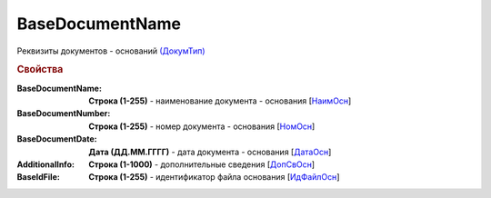 
BaseDocumentName
================

Реквизиты документов - оснований `(ДокумТип) <https://normativ.kontur.ru/document?moduleId=1&documentId=375857&rangeId=2611314>`_

.. rubric:: Свойства

:BaseDocumentName:
  **Строка (1-255)** - наименование документа - основания [`НаимОсн <https://normativ.kontur.ru/document?moduleId=1&documentId=375857&rangeId=2611315>`_]

:BaseDocumentNumber:
  **Строка (1-255)** - номер документа - основания [`НомОсн <https://normativ.kontur.ru/document?moduleId=1&documentId=375857&rangeId=2611316>`_]

:BaseDocumentDate:
  **Дата (ДД.ММ.ГГГГ)** - дата документа - основания [`ДатаОсн <https://normativ.kontur.ru/document?moduleId=1&documentId=375857&rangeId=2611317>`_]

:AdditionalInfo:
  **Строка (1-1000)** - дополнительные сведения [`ДопСвОсн <https://normativ.kontur.ru/document?moduleId=1&documentId=375857&rangeId=2611318>`_]

:BaseIdFile:
  **Строка (1-255)** - идентификатор файла основания [`ИдФайлОсн <https://normativ.kontur.ru/document?moduleId=1&documentId=375857&rangeId=2611319>`_]
